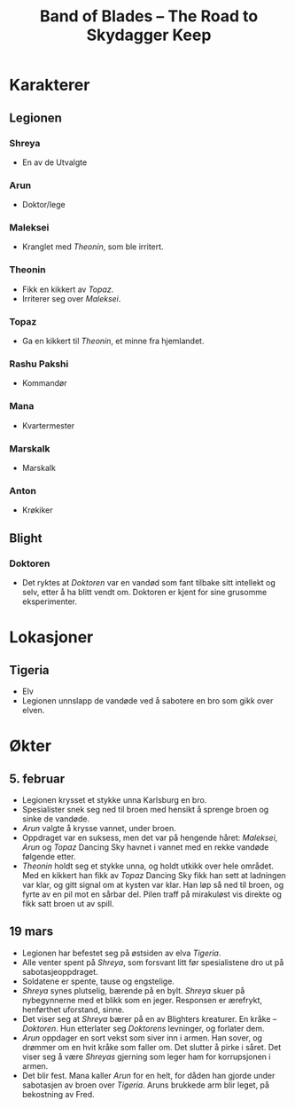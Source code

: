 #+TITLE: Band of Blades – The Road to Skydagger Keep

* Karakterer

** Legionen

*** Shreya

 + En av de Utvalgte

*** Arun

 + Doktor/lege

*** Maleksei

 + Kranglet med [[Theonin][Theonin]], som ble irritert.

*** Theonin

 + Fikk en kikkert av [[Topaz][Topaz]].
 + Irriterer seg over [[Maleksei][Maleksei]].

*** Topaz

 + Ga en kikkert til [[Theonin][Theonin]], et minne fra hjemlandet.

*** Rashu Pakshi

 + Kommandør

*** Mana

 + Kvartermester

*** Marskalk

 + Marskalk

*** Anton

 + Krøkiker

** Blight

*** Doktoren

+ Det ryktes at [[Doktoren][Doktoren]] var en vandød som fant tilbake sitt intellekt
  og selv, etter å ha blitt vendt om. Doktoren er kjent for sine
  grusomme eksperimenter.

* Lokasjoner

** Tigeria

+ Elv
+ Legionen unnslapp de vandøde ved å sabotere en bro som gikk over
  elven.

* Økter

** 5. februar

 + Legionen krysset et stykke unna Karlsburg en bro.
 + Spesialister snek seg ned til broen med hensikt å sprenge broen og
   sinke de vandøde.
 + [[Arun][Arun]] valgte å krysse vannet, under broen.
 + Oppdraget var en suksess, men det var på hengende håret: [[Maleksei][Maleksei]],
   [[Arun][Arun]] og [[Topaz][Topaz]] Dancing Sky havnet i vannet med en rekke vandøde
   følgende etter.
 + [[Theonin][Theonin]] holdt seg et stykke unna, og holdt utkikk over hele
   området. Med en kikkert han fikk av [[Topaz][Topaz]] Dancing Sky fikk han sett
   at ladningen var klar, og gitt signal om at kysten var klar. Han løp
   så ned til broen, og fyrte av en pil mot en sårbar del. Pilen traff
   på mirakuløst vis direkte og fikk satt broen ut av spill.

** 19 mars

+ Legionen har befestet seg på østsiden av elva [[Tigeria][Tigeria]].
+ Alle venter spent på [[Shreya][Shreya]], som forsvant litt før spesialistene dro
  ut på sabotasjeoppdraget.
+ Soldatene er spente, tause og engstelige.
+ [[Shreya][Shreya]] synes plutselig, bærende på en bylt. [[Shreya][Shreya]] skuer på
  nybegynnerne med et blikk som en jeger. Responsen er ærefrykt,
  henførthet uforstand, sinne.
+ Det viser seg at [[Shreya][Shreya]] bærer på en av Blighters kreaturer. En kråke
  -- [[Doktoren][Doktoren]]. Hun etterlater seg [[Doktoren][Doktorens]] levninger, og forlater
  dem.
+ [[Arun][Arun]] oppdager en sort vekst som siver inn i armen. Han sover, og
  drømmer om en hvit kråke som faller om. Det slutter å pirke i
  såret. Det viser seg å være [[Shreya][Shreyas]] gjerning som leger ham for
  korrupsjonen i armen.
+ Det blir fest. Mana kaller [[Arun][Arun]] for en helt, for dåden han gjorde
  under sabotasjen av broen over [[Tigeria][Tigeria]]. Aruns brukkede arm blir
  leget, på bekostning av Fred.
